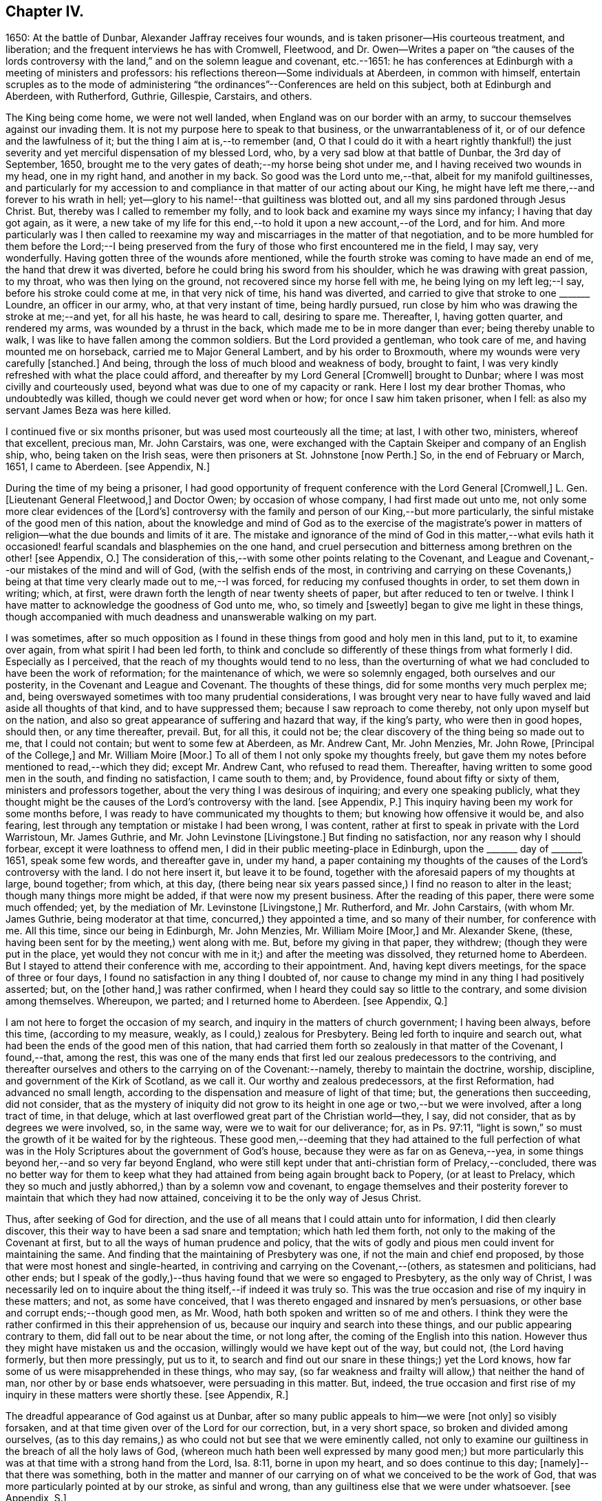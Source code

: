 == Chapter IV.

1650: At the battle of Dunbar, Alexander Jaffray receives four wounds,
and is taken prisoner--His courteous treatment, and liberation;
and the frequent interviews he has with Cromwell, Fleetwood,
and Dr. Owen--Writes a paper on "`the causes of the lords controversy
with the land,`" and on the solemn league and covenant,
etc.--1651: he has conferences at Edinburgh with a meeting of ministers and professors:
his reflections thereon--Some individuals at Aberdeen, in common with himself,
entertain scruples as to the mode of administering "`the
ordinances`"--Conferences are held on this subject,
both at Edinburgh and Aberdeen, with Rutherford, Guthrie, Gillespie, Carstairs,
and others.

The King being come home, we were not well landed,
when England was on our border with an army,
to succour themselves against our invading them.
It is not my purpose here to speak to that business, or the unwarrantableness of it,
or of our defence and the lawfulness of it; but the thing I aim at is,--to remember (and,
O that I could do it with a heart rightly thankful!) the just severity
and yet merciful dispensation of my blessed Lord,
who, by a very sad blow at that battle of Dunbar, the 3rd day of September, 1650,
brought me to the very gates of death;--my horse being shot under me,
and I having received two wounds in my head, one in my right hand,
and another in my back.
So good was the Lord unto me,--that, albeit for my manifold guiltinesses,
and particularly for my accession to and compliance
in that matter of our acting about our King,
he might have left me there,--and forever to his wrath in hell;
yet--glory to his name!--that guiltiness was blotted out,
and all my sins pardoned through Jesus Christ.
But, thereby was I called to remember my folly,
and to look back and examine my ways since my infancy; I having that day got again,
as it were,
a new take of my life for this end,--to hold it upon a new account,--of the Lord,
and for him.
And more particularly was I then called to reexamine my
way and miscarriages in the matter of that negotiation,
and to be more humbled for them before the Lord;--I being preserved
from the fury of those who first encountered me in the field,
I may say, very wonderfully.
Having gotten three of the wounds afore mentioned,
while the fourth stroke was coming to have made an end of me,
the hand that drew it was diverted, before he could bring his sword from his shoulder,
which he was drawing with great passion, to my throat, who was then lying on the ground,
not recovered since my horse fell with me, he being lying on my left leg;--I say,
before his stroke could come at me, in that very nick of time, his hand was diverted,
and carried to give that stroke to one +++_______+++ Loundre, an officer in our army, who,
at that very instant of time, being hardly pursued,
run close by him who was drawing the stroke at me;--and yet, for all his haste,
he was heard to call, desiring to spare me.
Thereafter, I, having gotten quarter, and rendered my arms,
was wounded by a thrust in the back, which made me to be in more danger than ever;
being thereby unable to walk, I was like to have fallen among the common soldiers.
But the Lord provided a gentleman, who took care of me,
and having mounted me on horseback, carried me to Major General Lambert,
and by his order to Broxmouth, where my wounds were very carefully +++[+++stanched.]
And being, through the loss of much blood and weakness of body, brought to faint,
I was very kindly refreshed with what the place could afford,
and thereafter by my Lord General +++[+++Cromwell]
brought to Dunbar; where I was most civilly and courteously used,
beyond what was due to one of my capacity or rank.
Here I lost my dear brother Thomas, who undoubtedly was killed,
though we could never get word when or how; for once I saw him taken prisoner,
when I fell: as also my servant James Beza was here killed.

I continued five or six months prisoner, but was used most courteously all the time;
at last, I with other two, ministers, whereof that excellent, precious man,
Mr. John Carstairs, was one,
were exchanged with the Captain Skeiper and company of an English ship, who,
being taken on the Irish seas, were then prisoners at St. Johnstone +++[+++now Perth.]
So, in the end of February or March, 1651, I came to Aberdeen.
+++[+++see Appendix, N.]

During the time of my being a prisoner,
I had good opportunity of frequent conference with the Lord General +++[+++Cromwell,]
L+++.+++ Gen.
+++[+++Lieutenant General Fleetwood,]
and Doctor Owen; by occasion of whose company, I had first made out unto me,
not only some more clear evidences of the +++[+++Lord`'s]
controversy with the family and person of our King,--but more particularly,
the sinful mistake of the good men of this nation,
about the knowledge and mind of God as to the exercise of the magistrate`'s
power in matters of religion--what the due bounds and limits of it are.
The mistake and ignorance of the mind of God in this matter,--what evils
hath it occasioned! fearful scandals and blasphemies on the one hand,
and cruel persecution and bitterness among brethren on the other! +++[+++see Appendix, O.]
The consideration of this,--with some other points relating to the Covenant,
and League and Covenant,--our mistakes of the mind and will of God,
(with the selfish ends of the most,
in contriving and carrying on these Covenants,) being at
that time very clearly made out to me,--I was forced,
for reducing my confused thoughts in order, to set them down in writing; which, at first,
were drawn forth the length of near twenty sheets of paper,
but after reduced to ten or twelve.
I think I have matter to acknowledge the goodness of God unto me, who,
so timely and +++[+++sweetly]
began to give me light in these things,
though accompanied with much deadness and unanswerable walking on my part.

I was sometimes,
after so much opposition as I found in these things from good and holy men in this land,
put to it, to examine over again, from what spirit I had been led forth,
to think and conclude so differently of these things from what formerly I did.
Especially as I perceived, that the reach of my thoughts would tend to no less,
than the overturning of what we had concluded to have been the work of reformation;
for the maintenance of which, we were so solemnly engaged,
both ourselves and our posterity, in the Covenant and League and Covenant.
The thoughts of these things, did for some months very much perplex me; and,
being overswayed sometimes with too many prudential considerations,
I was brought very near to have fully waved and laid aside all thoughts of that kind,
and to have suppressed them; because I saw reproach to come thereby,
not only upon myself but on the nation,
and also so great appearance of suffering and hazard that way, if the king`'s party,
who were then in good hopes, should then, or any time thereafter, prevail.
But, for all this, it could not be;
the clear discovery of the thing being so made out to me, that I could not contain;
but went to some few at Aberdeen, as Mr. Andrew Cant, Mr. John Menzies, Mr. John Rowe,
+++[+++Principal of the College,]
and Mr. William Moire +++[+++Moor.]
To all of them I not only spoke my thoughts freely,
but gave them my notes before mentioned to read,--which they did; except Mr. Andrew Cant,
who refused to read them.
Thereafter, having written to some good men in the south, and finding no satisfaction,
I came south to them; and, by Providence, found about fifty or sixty of them,
ministers and professors together, about the very thing I was desirous of inquiring;
and every one speaking publicly,
what they thought might be the causes of the Lord`'s controversy with the land.
+++[+++see Appendix, P.]
This inquiry having been my work for some months before,
I was ready to have communicated my thoughts to them;
but knowing how offensive it would be, and also fearing,
lest through any temptation or mistake I had been wrong, I was content,
rather at first to speak in private with the Lord Warristoun, Mr. James Guthrie,
and Mr. John Levinstone +++[+++Livingstone.]
But finding no satisfaction, nor any reason why I should forbear,
except it were loathness to offend men, I did in their public meeting-place in Edinburgh,
upon the +++_______+++ day of +++_______+++ 1651, speak some few words, and thereafter gave in,
under my hand,
a paper containing my thoughts of the causes of the Lord`'s controversy with the land.
I do not here insert it, but leave it to be found,
together with the aforesaid papers of my thoughts at large, bound together; from which,
at this day,
(there being near six years passed since,) I find no reason to alter in the least;
though many things more might be added, if that were now my present business.
After the reading of this paper, there were some much offended; yet,
by the mediation of Mr. Levinstone +++[+++Livingstone,]
Mr. Rutherford, and Mr. John Carstairs, (with whom Mr. James Guthrie,
being moderator at that time, concurred,) they appointed a time,
and so many of their number, for conference with me.
All this time, since our being in Edinburgh, Mr. John Menzies, Mr. William Moire +++[+++Moor,]
and Mr. Alexander Skene, (these, having been sent for by the meeting,) went along with me.
But, before my giving in that paper, they withdrew; (though they were put in the place,
yet would they not concur with me in it;) and after the meeting was dissolved,
they returned home to Aberdeen.
But I stayed to attend their conference with me, according to their appointment.
And, having kept divers meetings, for the space of three or four days,
I found no satisfaction in any thing I doubted of,
nor cause to change my mind in any thing I had positively asserted; but,
on the +++[+++other hand,]
was rather confirmed, when I heard they could say so little to the contrary,
and some division among themselves.
Whereupon, we parted; and I returned home to Aberdeen.
+++[+++see Appendix, Q.]

I am not here to forget the occasion of my search,
and inquiry in the matters of church government; I having been always, before this time,
(according to my measure, weakly, as I could,) zealous for Presbytery.
Being led forth to inquire and search out,
what had been the ends of the good men of this nation,
that had carried them forth so zealously in that matter of the Covenant, I found,--that,
among the rest,
this was one of the many ends that first led our zealous predecessors to the contriving,
and thereafter ourselves and others to the carrying on of the Covenant:--namely,
thereby to maintain the doctrine, worship, discipline,
and government of the Kirk of Scotland, as we call it.
Our worthy and zealous predecessors, at the first Reformation,
had advanced no small length,
according to the dispensation and measure of light of that time; but,
the generations then succeeding, did not consider,
that as the mystery of iniquity did not grow to its
height in one age or two,--but we were involved,
after a long tract of time, in that deluge,
which at last overflowed great part of the Christian world--they, I say,
did not consider, that as by degrees we were involved, so, in the same way,
were we to wait for our deliverance; for, as in Ps. 97:11,
"`light is sown,`" so must the growth of it be waited for by the righteous.
These good men,--deeming that they had attained to the full perfection
of what was in the Holy Scriptures about the government of God`'s house,
because they were as far on as Geneva,--yea,
in some things beyond her,--and so very far beyond England,
who were still kept under that anti-christian form of Prelacy,--concluded,
there was no better way for them to keep what they
had attained from being again brought back to Popery,
(or at least to Prelacy,
which they so much and justly abhorred,) than by a solemn vow and covenant,
to engage themselves and their posterity forever
to maintain that which they had now attained,
conceiving it to be the only way of Jesus Christ.

Thus, after seeking of God for direction,
and the use of all means that I could attain unto for information,
I did then clearly discover, this their way to have been a sad snare and temptation;
which hath led them forth, not only to the making of the Covenant at first,
but to all the ways of human prudence and policy,
that the wits of godly and pious men could invent for maintaining the same.
And finding that the maintaining of Presbytery was one,
if not the main and chief end proposed,
by those that were most honest and single-hearted,
in contriving and carrying on the Covenant,--(others, as statesmen and politicians,
had other ends;
but I speak of the godly,)--thus having found that we were so engaged to Presbytery,
as the only way of Christ,
I was necessarily led on to inquire about the thing itself,--if indeed it was truly so.
This was the true occasion and rise of my inquiry in these matters; and not,
as some have conceived, that I was thereto engaged and insnared by men`'s persuasions,
or other base and corrupt ends;--though good men, as Mr. Wood,
hath both spoken and written so of me and others.
I think they were the rather confirmed in this their apprehension of us,
because our inquiry and search into these things,
and our public appearing contrary to them, did fall out to be near about the time,
or not long after, the coming of the English into this nation.
However thus they might have mistaken us and the occasion,
willingly would we have kept out of the way, but could not, (the Lord having formerly,
but then more pressingly, put us to it,
to search and find out our snare in these things;) yet the Lord knows,
how far some of us were misapprehended in these things, who may say,
(so far weakness and frailty will allow,) that neither the hand of man,
nor other by or base ends whatsoever, were persuading in this matter.
But, indeed,
the true occasion and first rise of my inquiry in these matters were shortly these.
+++[+++see Appendix, R.]

The dreadful appearance of God against us at Dunbar,
after so many public appeals to him--we were +++[+++not only]
so visibly forsaken, and at that time given over of the Lord for our correction, but,
in a very short space, so broken and divided among ourselves,
(as to this day remains,) as who could not but see that we were eminently called,
not only to examine our guiltiness in the breach of all the holy laws of God,
(whereon much hath been well expressed by many good men;) but more particularly
this was at that time with a strong hand from the Lord,
Isa. 8:11, borne in upon my heart, and so does continue to this day;
+++[+++namely]--that there was something,
both in the matter and manner of our carrying on
of what we conceived to be the work of God,
that was more particularly pointed at by our stroke, as sinful and wrong,
than any guiltiness else that we were under whatsoever.
+++[+++see Appendix, S.]

As to the issue of my inquiry about the +++[+++church]
government that was then established in this land, I shall say very little to it,
only in the general.
I think I have full persuasion warrantably to say
this:--However it may be a way of Christ,
which for the time he did make use of,--as formerly he had done of Episcopacy,
until the upholders of that way became so insolent,
as to impose it as the only way of Christ upon the consciences of his people;--yet,
sure I may say, without doing Presbyterians any wrong, it is not the only way of Christ,
as they would have it, and as in the Covenant all are sworn to it.
Yea, if I may say further, without offence,
that it is very far from being the only way of Christ; though I think,
if it were soberly managed, it may be looked on as a step nearer to the way of Christ,
than Episcopacy; yet, still it is in my apprehension,
after the best and most diligent search that I could make, but a human invention,
composed with much prudence and policy of man`'s wit, fitted for those times,
when it had its rise in Geneva, from that precious and worthy man, Calvin.
Nor is it any derogation to him, who served God worthily in his generation,
that others coming after, and far inferior to him, see more in these things than he; yea,
the least of +++[+++those in]
the kingdom of heaven in this respect is greater than John himself. Matt. 11:11.

And my spirit became at last satisfied as to these things of government, discipline,
and constitution of churches, upon this ground:--That, for many ages now past,
the truths of Christ, not only of government, but of doctrine and worship, yea,
the very being of the church itself, as to its external and formal way of constitution,
having been given over into the hands of antichrist, Rev. 11:1-2,
we have been much in the dark,
and are to this day but beginning to break through these clouds,
which Christ with the brightness of his coming (whereby
he is said to destroy antichrist) is about to dispel.
Then shall we see clearly the mind of God in these things;
truths of doctrine having been the work of Christ in the ages past,
for the clearing of which he fitted many worthy instruments;
he is now to be about the clearing up his mind +++[+++to us]
in these points of the constitution and government of his house; which, doubtless,
will be acknowledged by all intelligent and sober men,
to be more darkly expressed in the Holy Scriptures than other matters.
+++[+++see Appendix, T.]

But here it is to be observed, and much to be regretted, that good men,
who formerly in all their debates about points of doctrine against Papists, were one,
Lutherans, Arminians, etc. concurring and strengthening one another among themselves;
yet so unhappily are they, in these times, about the debate of government,
etc. divided one from another, that they are ready, in bitterness,
to pursue and persecute one another.

One observation yet, and I shall leave this theme.
+++[+++With regard to]
there being an appointed time for the rise and reign of antichrist,
and the day of his doom determined, whenever that period shall be,
of the end of these 1260 days or 42 months, +++[+++see Rev. 13:5.]
it certainly is not yet come to pass;
and therefore are we in the dark as to these things,
which then we are clearly and purely to enjoy, according to their institution.
I say, that during this time of our darkness,
he shall be found to have most of the mind of God made known to him as to these things,
that walks soberly, and in his judgment is least engaged to any +++[+++one]
of these forms, so as to account it the only way of Christ;
thus reserving for a more full discovery of His mind, in these things as yet fixed,
and adhering to the conscientious use of all the ordinances of Jesus Christ;
practising with those who, according to his light,
he conceives to come nearest to the +++[+++written]
word; without passion or bitterness in contending with others,
but embracing in love all that are truly gracious,
and walk soberly according to the gospel of Christ.
For this is worth the observing,--that how sure soever
the authors and maintainers of these forms have become,
so to idolize and cry them up, as to conclude them to be the only way of Christ,
and so to have them imposed upon the consciences of their brethren;--then
hath the Lord visibly appeared against them and their way,
and overturned it to the sight of all men.
So he did with Episcopacy: when they were at the height of their pride,
and become very insolent; then are they overturned, first in Scotland,
then in England and Ireland.
And so hath he begun to do with Presbytery;
when they were at the top and height of their confidence;
having by the League and Covenant engaged the three nations thereto,
and the Assembly of Divines fully for them;--accommodation to the
persons of some good men was that only which could be obtained,
but toleration to no way but that;--when they are thus at their height, then, there,
the Lord leaves them, and their business goes back every day.
Not only in England, the power of the state turns opposite to them,
and offers liberty to such as would serve God in other gospel ways; but also in Scotland,
(the power from them there, upon a double sort of account, both civil,
and ecclesiastical, being fully in their hands,) the Lord appears visibly against both,
by breaking the one in the open fields of Dunbar,
and the other in the open meetings at St. Andrews and Dundee,
through needless contests and prejudices one with another,
irreconcilably dividing them one from another,--which hath
tended more to the prejudice and overturning of their way,
than all the power and policy of men could have done against them.
Let Independents beware, and keep close to their principles, which so far as I know,
(if men`'s pride and corruption lead them not to
it,) tend not to persecution or imposing upon others.
+++[+++see Appendix, U.]

Some time after this, some Christians in Aberdeen, men and women,
having for a long time been convinced of these things,
(long before ever a thought of them was with me,) found themselves obliged
to endeavour to have the ordinances administered in a more pure way,
than there was any hope ever to attain to have them in the national way.
But before we would conclude to do any thing of this, it was thought necessary,
first to impart our purpose to some Christian friends,
and to be willing to hear what they could object against our resolution.
Whereupon, by common consent, a letter was drawn up and subscribed,
in the name of the rest, by Mr. John Rowe, Mr. John Menzies, Mr. William Moire, +++[+++Moor]
and me, and directed to the Lord Warristoun, Mr. David Dicke, Mr. John Levinstone,
+++[+++Livingstone]
Mr. James Guthrie, and Mr. Samuel Rutherford, to be communicated to whom they pleased;
which letter was of date, at Aberdeen the +++_______+++ day of +++_______+++ and +++_______+++.

After this, very shortly, we had large letters from many good men, both south and west,
written to us; the scope of which was, to dissuade us from our purpose,
or at least beseeching us not to fall on any such dividing way, as they called it,
until we should first meet with them and confer thereabout,
promising to endeavour our satisfaction as much as could be.
After seeking of God in this,
we could not see how we could refuse this their offer of conference,
as a means by which the Lord might further make known his mind to us,
for our confirmation in these things,--which we hoped for; yet so,
as being reserved to receive whatever light the Lord should offer to us.
And therefore, having notice of a meeting of these good men,
to be at Edinburgh +++_______+++ day of +++_______+++, it was resolved,
that Mr. John Menzies and I should go there, and confer with them.
We, being there, met with them,--not in their public meeting-place, yet not in a corner,
but publicly in Warristoun`'s chamber, for several days together; but in the end,
came to no other conclusion than formerly,--that we were
clearly called upon to endeavour to have the ordinances,
(especially the sealing ordinances of Christ,) administered
unto us in a way nearer the institution,
and more pure in way of administration, than it was possible,
or there was any ground of hope, to have in the national way.
Upon this, we having told them so much, in a very calm manner,
and that we were the more confirmed in this our resolution since we came there,
parted calmly,
they having exonerated themselves very freely and
lovingly to us:--only Mr. Andrew Cant went out,
before our dissolving, in some passion, and left us.
Yet they left it not thus; but resolved that four of their number, namely,
Mr. Samuel Rutherford, Mr. James Guthrie, Mr. Patrick Gilespie, and Mr. John Carstairs,
should come to Aberdeen, and there confer with us together; pressing us much,
to delay any public appearing until then.
To which we would terms agree; promising, only to do as the Lord should direct us.
Within some few months thereafter, namely,
the +++_______+++ day of +++_______+++ they came to Aberdeen.
They stayed seven or eight days, and had frequent meetings with us all,
together and apart,--but to no purpose for the errand they came about;
all of us being rather more confirmed to our former grounds;
Mr. John Menzies and Mr. William Muire not being with us, by reason of sickness.
Thereafter, in the month of November,
in the year +++_______+++ we did together partake of the ordinance of the supper of the Lord,
publicly, in the meeting-place called Gray Friars.
+++[+++see Appendix, V.]
